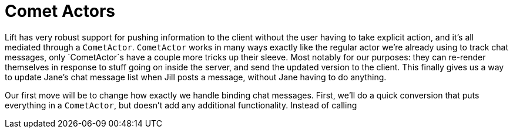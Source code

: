:idprefix:
:idseparator: -
:toc: right
:toclevels: 2

# Comet Actors

Lift has very robust support for pushing information to the client without the
user having to take explicit action, and it's all mediated through a
`CometActor`. `CometActor` works in many ways exactly like the regular actor
we're already using to track chat messages, only `CometActor`s have a couple
more tricks up their sleeve. Most notably for our purposes: they can re-render
themselves in response to stuff going on inside the server, and send the
updated version to the client. This finally gives us a way to update Jane's
chat message list when Jill posts a message, without Jane having to do
anything.

Our first move will be to change how exactly we handle binding chat messages.
First, we'll do a quick conversion that puts everything in a `CometActor`, but
doesn't add any additional functionality. Instead of calling
